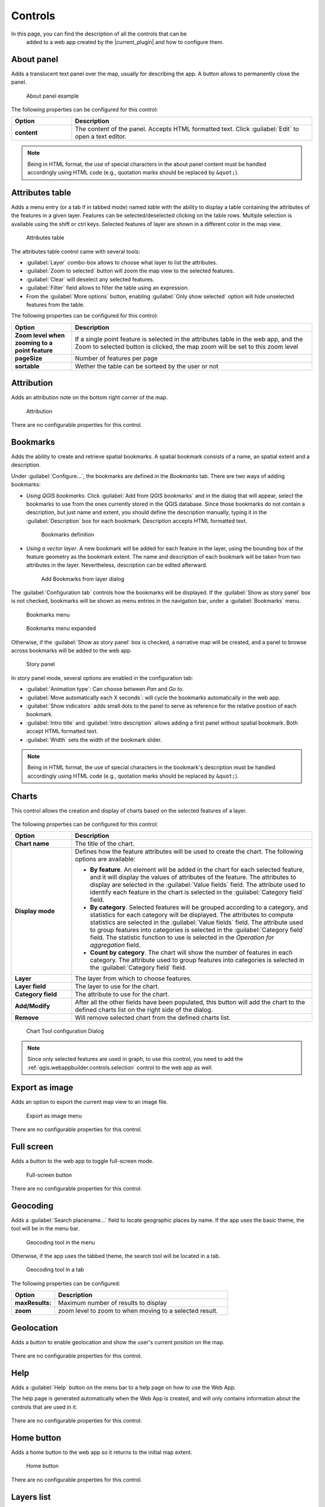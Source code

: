 .. _qgis.webappbuilder.controls:

Controls
========

In this page, you can find the description of all the controls that can be
 added to a web app created by the |current_plugin| and how to configure them.

About panel
-----------

Adds a translucent text panel over the map, usually for describing the app. A
button allows to permanently close the panel.

.. figure:: img/aboutpanel.png

   About panel example

The following properties can be configured for this control:

.. list-table::
   :header-rows: 1
   :stub-columns: 1
   :widths: 20 80
   :class: non-responsive

   * - Option
     - Description
   * - content
     - The content of the panel. Accepts HTML formatted text. Click
       :guilabel:`Edit` to open a text editor.

.. note::

   Being in HTML format, the use of special characters in the about panel
   content must be handled accordingly using HTML code (e.g., quotation marks
   should be replaced by ``&quot;``).

.. Add layer
   ---------

   Adds a menu entry named *upload* that can be used by the web app user to add
   a layer to the map. Only vector layers can be added. Supported formats for
   layers are *GeoJSON*, *GPX* and *KML*.

   .. figure:: img/upload.png

      About panel configuration

   There are no configurable properties for this control.


Attributes table
----------------

Adds a menu entry (or a tab if in tabbed mode) named *table* with the ability
to display a table containing the attributes of the features in a given layer.
Features can be selected/deselected clicking on the table rows. Multiple
selection is available using the shift or ctrl keys. Selected features of
layer are shown in a different color in the map view.

.. figure:: img/attributestable.png

   Attributes table

.. TODO:: This is not implemented yet: If a rendering filter is defined for
   the layer (See :ref:`qgis.webappbuilder.controls.layerlist` control for
   details), those features that are not visible are rendered in a lighter
   color in the attributes table.

The attributes table control came with several tools:
 
* :guilabel:`Layer` combo-box allows to choose what layer to list the
  attributes.
* :guilabel:`Zoom to selected` button will zoom the map view to the selected
  features.
* :guilabel:`Clear` will deselect any selected features.
* :guilabel:`Filter` field allows to filter the table using an expression.
* From the :guilabel:`More options` button, enabling
  :guilabel:`Only show selected` option will hide unselected
  features from the table.

The following properties can be configured for this control:

.. list-table::
   :header-rows: 1
   :stub-columns: 1
   :widths: 20 80
   :class: non-responsive

   * - Option
     - Description
   * - Zoom level when zooming to a point feature
     - If a single point feature is selected in the attributes table in the
       web app, and the Zoom to selected button is clicked, the map zoom will
       be set to this zoom level
   * - pageSize
     - Number of features per page
   * - sortable
     - Wether the table can be sorteed by the user or not 

Attribution
-----------

Adds an attribution note on the bottom right corner of the map.

.. figure:: img/attribution.png

   Attribution

There are no configurable properties for this control.


Bookmarks
---------

Adds the ability to create and retrieve spatial bookmarks. A spatial bookmark
consists of a name, an spatial extent and a description.

Under :guilabel:`Configure...`, the bookmarks are defined in the `Bookmarks`
tab. There are two ways of adding bookmarks:

* *Using QGIS bookmarks*. Click :guilabel:`Add from QGIS bookmarks` and in
  the dialog that will appear, select the bookmarks to use from the ones
  currently stored in the QGIS database. Since those bookmarks do not contain
  a description, but just name and extent, you should define the description
  manually, typing it in the :guilabel:`Description` box for each bookmark.
  Description accepts HTML formatted text.

  .. figure:: img/bookmark_bookmarks_tab.png

     Bookmarks definition

* *Using a vector layer*. A new bookmark will be added for each feature in
  the layer, using the bounding box of the feature geometry as the bookmark
  extent. The name and description of each bookmark will be taken from two
  attributes in the layer. Nevertheless, description can be edited afterward.

  .. figure:: img/bookmarks_from_layers.png

     Add Bookmarks from layer dialog


The :guilabel:`Configuration tab` controls how the bookmarks will be
displayed. If the :guilabel:`Show as story panel` box is not checked,
bookmarks will be shown as menu entries in the navigation bar, under a
:guilabel:`Bookmarks` menu.

.. figure:: img/bookmarks_menu.png

   Bookmarks menu

.. figure:: img/bookmarks_menu_expanded.png

   Bookmarks menu expanded


Otherwise, if the :guilabel:`Show as story panel` box is checked, a
narrative map will be created, and a panel to browse across bookmarks will
be added to the web app.

.. figure:: img/bookmark_story_example.png

   Story panel

In story panel mode, several options are enabled in the configuration tab:

* :guilabel:`Animation type`: Can choose between `Pan` and `Go to`.
* :guilabel:`Move automatically each X seconds`: will cycle the bookmarks
  automatically in the web app.
* :guilabel:`Show indicators` adds small dots to the panel to serve as
  reference for the relative position of each bookmark.
* :guilabel:`Intro title` and :guilabel:`Intro description` allows adding a
  first panel without spatial bookmark. Both accept HTML formatted text.
* :guilabel:`Width` sets the width of the bookmark slider.

.. note::

   Being in HTML format, the use of special characters in the bookmark's
   description must be handled accordingly using HTML code (e.g., quotation
   marks should be replaced by ``&quot;``).

Charts
------

This control allows the creation and display of charts based on the selected
features of a layer.

.. figure:: img/chart_example.png

The following properties can be configured for this control:

.. list-table::
   :header-rows: 1
   :stub-columns: 1
   :widths: 20 80
   :class: non-responsive

   * - Option
     - Description
   * - Chart name
     - The title of the chart.
   * - Display mode
     - Defines how the feature attributes will be used to create the chart.
       The following options are available:

       * **By feature**. An element will be added in the chart for each
         selected feature, and it will display the values of attributes of
         the feature. The attributes to display are selected in the
         :guilabel:`Value fields` field. The attribute used to identify each
         feature in the chart is selected in the :guilabel:`Category field`
         field.
       * **By category**. Selected features will be grouped according to a
         category, and statistics for each category will be displayed. The
         attributes to compute statistics are selected in the
         :guilabel:`Value fields` field. The attribute used to group features
         into categories is selected in the :guilabel:`Category field` field.
         The statistic function to use is selected in the *Operation for
         aggregation* field.
       * **Count by category**. The chart will show the number of features
         in each category. The attribute used to group features into
         categories is selected in the :guilabel:`Category field` field.

   * - Layer
     - The layer from which to choose features.
   * - Layer field
     - The layer to use for the chart.
   * - Category field
     - The attribute to use for the chart.
   * - Add/Modify
     - After all the other fields have been populated, this button will add
       the chart to the defined charts list on the right side of the dialog.
   * - Remove
     - Will remove selected chart from the defined charts list.

.. figure:: img/charttool_configure.png

   Chart Tool configuration Dialog

.. note::

   Since only selected features are used in graph, to use this control, you
   need to add the :ref:`qgis.webappbuilder.controls.selection` control to
   the web app as well.


Export as image
---------------

Adds an option to export the current map view to an image file.

.. figure:: img/export.png

   Export as image menu

There are no configurable properties for this control.


Full screen
-----------

Adds a button to the web app to toggle full-screen mode.

.. figure:: img/fullscreen.png

   Full-screen button

There are no configurable properties for this control.


Geocoding
---------

Adds a :guilabel:`Search placename...` field to locate geographic places by
name. If the app uses the basic theme, the tool will be in the menu bar.

.. figure:: img/geocoding.png

   Geocoding tool in the menu

Otherwise, if the app uses the tabbed theme, the search tool will be
located in a tab.

.. figure:: img/geocoding_tabbed.png

   Geocoding tool in a tab

The following properties can be configured:


.. list-table::
   :header-rows: 1
   :stub-columns: 1
   :widths: 20 80
   :class: non-responsive

   * - Option
     - Description
   * - maxResults:
     - Maximum number of results to display
   * - zoom
     - zoom level to zoom to when moving to a selected result.

Geolocation
-----------

Adds a button to enable geolocation and show the user's current position on
the map.

.. figure:: img/geolocation.png

There are no configurable properties for this control.

Help
----

Adds a :guilabel:`Help` button on the menu bar to a help page on how to use
the Web App.

The help page is generated automatically when the Web App is created,
and will only contains information about the controls that are used in it.

.. figure:: img/help_menu.png

There are no configurable properties for this control.

Home button
-----------

Adds a home button to the web app so it returns to the initial map extent.

.. figure:: img/homebutton.png

   Home button

There are no configurable properties for this control.

.. _qgis.webappbuilder.controls.layerlist:

Layers list
-----------

Add a button that will open the list of layers in the map. 

.. figure:: img/layerslist.png

   Layers list example

The following properties can be configured for this control:

.. list-table::
   :header-rows: 1
   :stub-columns: 1
   :widths: 20 80
   :class: non-responsive

   * - Option
     - Description
   * - allowFiltering
     - Allows the user to set filters for conditional rendering. A filter
       button is added to each vector layer entry in the layers list, which
       opens the following dialog:

       .. figure:: img/layerfilters.png

          Layer filters example

       Layer filters are added as filter expressions, using the notation
       accepted by the `Filtrex <https://github.com/joewalnes/filtrex#expressions>`_ library.
   * - allowReordering
     - Allows the user to change the rendering order of layers.
   * - showDownload
     - Show a Download button, so the user can download the layer (vector layers only).
   * - showOpacity
     - Show an opacity slider for each layer.
   * - downloadFormat
     - Choose the format to use for downloading vector layers. Only used if
       showDownload is enabled.
   * - showZoomTo
     - Show Zoom To button, so the user can adjust the extent of the map
       based on the extent of an individual layer.
   * - tipLabel
     - The tooltip to show when the mouse hovers over the layers list.
       Default is Layers.
   * - showNew
     - Show option to add a new layer
   * - includeLegend
     - Include legend for WMS layers
   * - allowStyling
     - allow users to modify the style of a layer
   * - showTable
     - Show option to open attributes table 

Legend
------

Adds a button to show a legend explaining the map's symbology used in the web
app layers.

.. figure:: img/legend.png

   Legend

A legend entry will be added for all vector and WMS/WFS layers. Raster layers
will not have an entry in the legend.

The following properties can be configured for this control:

.. list-table::
   :header-rows: 1
   :stub-columns: 1
   :widths: 20 80
   :class: non-responsive

   * - Option
     - Description
   * - showExpandedOnStartup
     - If enable shows the legend when the app is opened
   * - size
     - Sets the size of the symbols in the legend.

There are no configurable properties for this control.

Links
-----

Adds links to external sites to the menu bar. Each link is defined
with a name (shown in the navigation bar) and an URL.

.. figure:: img/links_example.png

   Links menu

.. figure:: img/links_example_expanded.png

   Links menu example

The following properties can be configured for this control:

.. list-table::
   :header-rows: 1
   :stub-columns: 1
   :widths: 20 80
   :class: non-responsive

   * - Option
     - Description
   * - Add link
     - Adds a new link
   * - Remove link
     - Removes a link from the list

.. figure:: img/links_configure.png

   Links configuration dialog

Loading panel
-------------

Displays a loading indicator while remote layers are being retrieved.

.. figure:: img/loading_panel.png

   Loading indicator

There are no configurable properties for this control.

Measure
-------

Adds menu entry with area and distance measure tools to the web app.

.. figure:: img/measure_menu.png

   Measure Tools menu

.. figure:: img/measure_menu_expanded.png

   Measure Tools menu expanded

.. figure:: img/measuretools2.png

   Measures examples

The following properties can be configured for this control:

.. list-table::
   :header-rows: 1
   :stub-columns: 1
   :widths: 20 80
   :class: non-responsive

   * - Option
     - Description
   * - geodesic
     - Measurements are geodesic

Mouse Position
--------------

Adds a control that displays the current coordinates of the mouse as it
moves over the web app map.

.. figure:: img/mouseposition.png

   Mouse Position

The following properties can be configured for this control:

.. list-table::
   :header-rows: 1
   :stub-columns: 1
   :widths: 20 80
   :class: non-responsive

   * - Option
     - Description
   * - projection
     - The CRS to use when determining the units. Default is ``EPSG:4326``.
       Click the *Edit* link to choose another CRS.
   * - undefinedHTML
     - The text to show when the coordinate cannot be computed. Default is
       ``&nbsp;`` or a blank.
   * - coordinateFormat
     - Coordinate format. Default is ``Lat/Lon``, but can also be set
       to ``MGRS``.

North arrow
-----------

Add an arrow button that indicates the north direction. The button can also be
used to reset rotation.

.. figure:: img/northarrow.png

   North arrow

The following properties can be configured for this control:

.. list-table::
   :header-rows: 1
   :stub-columns: 1
   :widths: 20 80
   :class: non-responsive

   * - Option
     - Description
   * - autoHide
     - north arrow button hides if rotation is ``0``

.. _qgis.webappbuilder.controls.overview:

Overview map
------------

Adds an additional map that shows a larger overview of the extent of the area
covered by the app current map view.

.. figure:: img/overviewmap.png

   Overview map

The following properties can be configured for this control:

.. list-table::
   :header-rows: 1
   :stub-columns: 1
   :widths: 20 80
   :class: non-responsive

   * - Option
     - Description
   * - Base layer
     - Allows to choose a base map to the overview map. The user can choose
       between *Use main map base layer* or any of the base layers available
       in the Other Layers tab.
   * - Collapsed
     - If checked, the overview map will not be shown when the app is
       launched. Default is checked.

Print
-----
Adds printing capabilities to the web app.

.. figure:: img/print_menu.png

   Print menu

.. figure:: img/print_example.png

   Print menu example

Printing layouts are designed using the QGIS Print Composer. The Web App
Builder will take the existing print compositions from the current project,
and make them available to users of the web app. The web app will generate
maps in PDF format using the layout designs created in QGIS, and allowing the
user to configure certain parameters, such as the extent of the map or the
content of text labels.

Most elements are supported, including legend, arrow, shape, label and
scalebar. If any of the print compositions in the current project contains
an element that it is not supported (such as, for instance, an attributes
table), a warning will be shown before the web app is created.

Query
-----

Adds a query tools to perform selections in layers. The tools can be
accessed by a Query button on the menu bar. Queries are expressed
using the notation explained in the :ref:`search_filter_notation` section.

.. figure:: img/query.png

   Query tool

The Query tools include the following options:

* :guilabel:`Layer`: Layer to select from.
* :guilabel:`Filter`: Where the user should put an valid expression.
* :guilabel:`New`: Will create a new selection and clear any
  previous selection on the layer.
* :guilabel:`Add`: Will add new features to already selected
  features. Works as an *OR* operator.
* :guilabel:`Refine` Will only keep features that meet both
  previous selection and the new expression. Works as an *AND* operator.

There are no configurable properties for this control.

Refresh
--------

This component has no visual element. Instead, it makes possible to define
the refresh interval for each available WMS or WFS layers.

To configure the layers to refresh, right-click on the component button and
select "Configure...". You will see a dialog similar to the one below:

.. figure:: img/refresh.png

   Refresh layers configuration example

The dialog will show a list of all the WMS or WFS layers that are currently
in your project. If you want any of them to be refreshed, select it by
checking the corresponding check box, and enter the refresh interval in
milliseconds.

Scale bar
---------

Add a scale bar to the bottom left of the map window. 

.. figure:: img/scalebar.png

   Scale bar

The following properties can be configured for this control:

.. list-table::
   :header-rows: 1
   :stub-columns: 1
   :widths: 20 80
   :class: non-responsive

   * - Option
     - Description
   * - minWidth
     - Minimum width, in pixels, of the scale bar. Default is ``64``.
   * - units
     - The units to be used in the scale bar. The available options are
       *metric*, *degrees*, *imperial*, *nautical*, and *us*. Default is
       *metric*.

.. _qgis.webappbuilder.controls.selection:

Selection
---------

Adds the ability to select features on the map. Two buttons are added to the
web app: one to enable the selection mode and one to return to navigation mode.

.. figure:: img/selection.png

   Selection options in the app

There are no configurable properties for this control.

.. _qgis.webappbuilder.controls.timeline:

Timeline
--------

Adds a slider to the map that can be used to select a given date, and
modifies the visibility of layers and features depending on their timestamp
and the current time as set in the QGIS Layers Tab (see *Layer time info*
option in the :ref:`qgis.webappbuilder.usage.vector` section for more details).

.. figure:: img/timeline.png

   Timeline slider

Clicking on the play button will cause the slider to advance automatically.
The behaviour of the auto-play mode can be modified using the available
options for this control:

* :guilabel:`interval`. The time, in milliseconds, to wait in each position
  of the slider. Positions are defined by dividing the slider range by the
  number of intervals defined in the numIntervals parameter.
* :guilabel:`autoPlayFromStartup`. Determines if the slider should
  automatically start when the web app opens.
* :guilabel:`numInterval`. The number of intervals into which the full range
  of the slider is divided.


Zoom
----

Add buttons to zoom the map in and out.

.. figure:: img/zoom_button.png

   Zoom buttons

The following properties can be configured for this control:

.. list-table::
   :header-rows: 1
   :stub-columns: 1
   :widths: 20 80
   :class: non-responsive

   * - Option
     - Description
   * - zoomOutTipLabel
     - The text to display when hovering over the Zoom Out button. Default
       is ``Zoom out``.
   * - zoomInTipLabel
     - The text to display when hovering over the Zoom In button. Default is
       ``Zoom in``.
   * - delta
     - Default is ``1.2``.
   * - duration
     - Length of time (in milliseconds) it takes to perform a zoom change.
       Default is 250.
   * - zoomInLabel
     - The text to display on the Zoom In button. Default is ``+``.
   * - zoomOutLabel
     - The text to display on the Zoom Out button. Default is ``-``.

Zoom slider
-----------

Adds a slider bar to control the zoom level.

.. figure:: img/zoom_slider.png

   Zoom slider control

The following properties can be configured for this control:

.. list-table::
   :header-rows: 1
   :stub-columns: 1
   :widths: 20 80
   :class: non-responsive

   * - Option
     - Description
   * - refreshRate
     - Refresh rate in ms for handling changes from the slider.

.. TODO:: Document available filters

.. _search_filter_notation:

Search/filter notation
----------------------

Controls like Query, Attributes, Layers List can use expression to filter or
search features in a layer. Expression can use the following notation.

Type in a filter expression to narrow your search to one or more attributes.

Examples:

::

     population > 100000

All features with a population greater than 100000

::

    sovereignt == "United Kingdom" and not (subregion like "Europe")

All british colonies not in Europe

Expressions may contain attribute names, strings, numbers, and operators.
Attribute names may be surrounded by single quotes (') to reduce ambiguity.
Strings must be surrounded by double quotes ("). Numbers and operators are
unquoted.

Supported operators are:

.. list-table::
   :header-rows: 1
   :stub-columns: 1
   :widths: 20 80
   :class: non-responsive

   * - Operator
     - Description
   * - a == a
     - a exactly equals b
   * - a != a
     - a does not equal b
   * - a < a
     - a is less than b
   * - a <= b
     - a is less than or equal to b
   * - a > b
     - a is greater than b
   * - a >= b
     - a is greater than or equal to b
   * - a like b
     - b contains a (case insensitive)
   * - a in (x,y,z)
     - a is equal to one or more values in the list x,y,z
   * - e and f
     - Matches both expressions e and f
   * - e or f
     - Matches either expression e or f
   * - not e
     - Returns all results that do not match the expression e

Any expression may be surrounded by parentheses for clarity (e.g. when combining ands and ors).